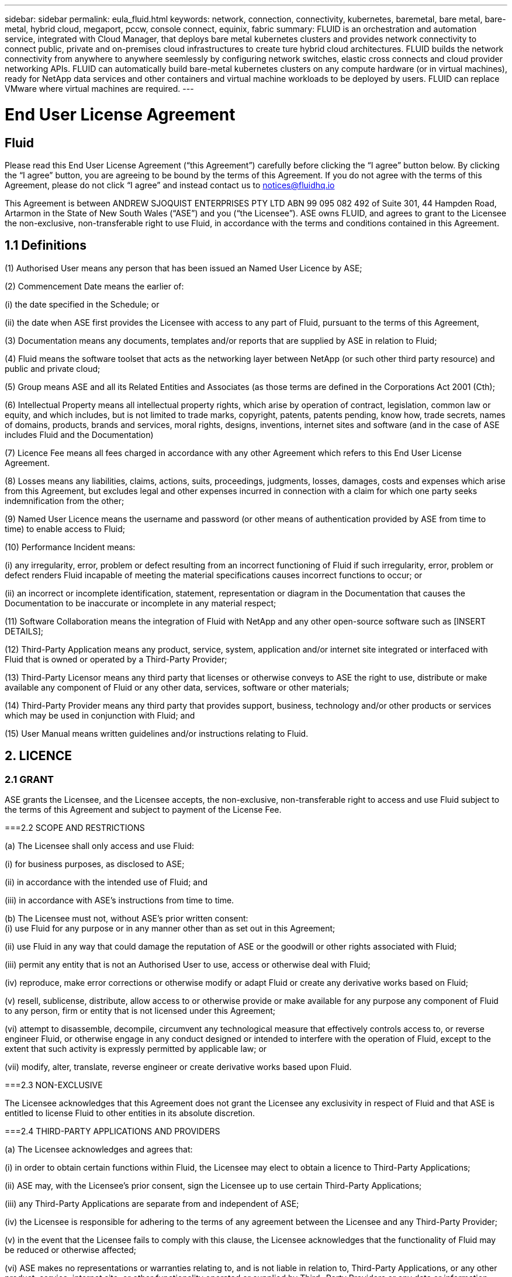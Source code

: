 ---
sidebar: sidebar
permalink: eula_fluid.html
keywords: network, connection, connectivity, kubernetes, baremetal, bare metal, bare-metal, hybrid cloud, megaport, pccw, console connect, equinix, fabric
summary: FLUID is an orchestration and automation service, integrated with Cloud Manager, that deploys bare metal kubernetes clusters and provides network connectivity to connect public, private and on-premises cloud infrastructures to create ture hybrid cloud architectures. FLUID builds the network connectivity from anywhere to anywhere seemlessly by configuring network switches, elastic cross connects and cloud provider networking APIs. FLUID can automatically build bare-metal kubernetes clusters on any compute hardware (or in virtual machines), ready for NetApp data services and other containers and virtual machine workloads to be deployed by users. FLUID can replace VMware where virtual machines are required.
---

= End User License Agreement
== Fluid
:hardbreaks:
:nofooter:
:icons: font
:linkattrs:
:imagesdir: ./media/

[.lead]
Please read this End User License Agreement (“this Agreement”) carefully before clicking the “I agree” button below.  By clicking the “I agree” button, you are agreeing to be bound by the terms of this Agreement.  If you do not agree with the terms of this Agreement, please do not click “I agree” and instead contact us to notices@fluidhq.io 

This Agreement is between ANDREW SJOQUIST ENTERPRISES PTY LTD ABN 99 095 082 492 of Suite 301, 44 Hampden Road, Artarmon in the State of New South Wales (“ASE”) and you (“the Licensee”).  ASE owns FLUID, and agrees to grant to the Licensee the non-exclusive, non-transferable right to use Fluid, in accordance with the terms and conditions contained in this Agreement. 


== 1.1  Definitions

(1)	Authorised User means any person that has been issued an Named User Licence by ASE;

(2)	Commencement Date means the earlier of:

(i)	the date specified in the Schedule; or

(ii)	the date when ASE first provides the Licensee with access to any part of Fluid, pursuant to the terms of this Agreement,


(3)	Documentation means any documents, templates and/or reports that are supplied by ASE in relation to Fluid; 

(4)	Fluid means the software toolset that acts as the networking layer between NetApp (or such other third party resource) and public and private cloud;

(5)	Group means ASE and all its Related Entities and Associates (as those terms are defined in the Corporations Act 2001 (Cth);

(6)	Intellectual Property means all intellectual property rights, which arise by operation of contract, legislation, common law or equity, and which includes, but is not limited to trade marks, copyright, patents, patents pending, know how, trade secrets, names of domains, products, brands and services, moral rights, designs, inventions, internet sites and software (and in the case of ASE includes Fluid and the Documentation) 

(7)	Licence Fee means all fees charged in accordance with any other Agreement which refers to this End User License Agreement. 

(8)	Losses means any liabilities, claims, actions, suits, proceedings, judgments, losses, damages, costs and expenses which arise from this Agreement, but excludes legal and other expenses incurred in connection with a claim for which one party seeks indemnification from the other;

(9)	Named User Licence means the username and password (or other means of authentication provided by ASE from time to time) to enable access to Fluid; 

(10)	Performance Incident means: 

(i)	any irregularity, error, problem or defect resulting from an incorrect functioning of Fluid if such irregularity, error, problem or defect renders Fluid incapable of meeting the material specifications causes incorrect functions to occur; or

(ii)	an incorrect or incomplete identification, statement, representation or diagram in the Documentation that causes the Documentation to be inaccurate or incomplete in any material respect; 


(11)	Software Collaboration means the integration of Fluid with NetApp and any other open-source software such as [INSERT DETAILS];

(12)	Third-Party Application means any product, service, system, application and/or internet site integrated or interfaced with Fluid that is owned or operated by a Third-Party Provider; 

(13)	Third-Party Licensor means any third party that licenses or otherwise conveys to ASE the right to use, distribute or make available any component of Fluid or any other data, services, software or other materials; 

(14)	Third-Party Provider means any third party that provides support, business, technology and/or other products or services which may be used in conjunction with Fluid; and

(15)	User Manual means written guidelines and/or instructions relating to Fluid.


== 2. LICENCE
=== 2.1 GRANT

ASE grants the Licensee, and the Licensee accepts, the non-exclusive, non-transferable right to access and use Fluid subject to the terms of this Agreement and subject to payment of the License Fee.

	
===2.2	SCOPE AND RESTRICTIONS

(a)	The Licensee shall only access and use Fluid:

(i)	for business purposes, as disclosed to ASE; 

(ii)	in accordance with the intended use of Fluid; and

(iii)	in accordance with ASE’s instructions from time to time.


(b)	The Licensee must not, without ASE’s prior written consent:
(i)	use Fluid for any purpose or in any manner other than as set out in this Agreement;

(ii)	use Fluid in any way that could damage the reputation of ASE or the goodwill or other rights associated with Fluid;

(iii)	permit any entity that is not an Authorised User to use, access or otherwise deal with Fluid;

(iv)	reproduce, make error corrections or otherwise modify or adapt Fluid or create any derivative works based on Fluid;

(v)	resell, sublicense, distribute, allow access to or otherwise provide or make available for any purpose any component of Fluid to any person, firm or entity that is not licensed under this Agreement;

(vi)	attempt to disassemble, decompile, circumvent any technological measure that effectively controls access to, or reverse engineer Fluid, or otherwise engage in any conduct designed or intended to interfere with the operation of Fluid, except to the extent that such activity is expressly permitted by applicable law; or

(vii)	modify, alter, translate, reverse engineer or create derivative works based upon Fluid. 


===2.3	NON-EXCLUSIVE

The Licensee acknowledges that this Agreement does not grant the Licensee any exclusivity in respect of Fluid and that ASE is entitled to license Fluid to other entities in its absolute discretion. 

===2.4	THIRD-PARTY APPLICATIONS AND PROVIDERS

(a)	The Licensee acknowledges and agrees that: 

(i)	in order to obtain certain functions within Fluid, the Licensee may elect to obtain a licence to Third-Party Applications;

(ii)	ASE may, with the Licensee’s prior consent, sign the Licensee up to use certain Third-Party Applications;

(iii)	any Third-Party Applications are separate from and independent of ASE;

(iv)	the Licensee is responsible for adhering to the terms of any agreement between the Licensee and any Third-Party Provider;

(v)	in the event that the Licensee fails to comply with this clause, the Licensee acknowledges that the functionality of Fluid may be reduced or otherwise affected;

(vi)	ASE makes no representations or warranties relating to, and is not liable in relation to, Third-Party Applications, or any other product, service, internet site, or other functionality operated or supplied by Third- Party Providers or any data or information provided by any of them, including, but not limited to representations or warranties as to any Third-Party Provider's compliance with laws and representations or warranties as to site availability; and

(vii)	such Third-Party Providers and ASE are not partners, representatives or agents of each other.

(b)	In no event shall ASE be responsible for any information contained in a Third-Party Application, including without limitation, its formatting, screening or display of data, or for the Licensee's use of or inability to use such Third-Party Application. 

(c)	ASE and its Third-Party Licensors make no representations or warranties regarding:

(i)	the availability or timing of any availability of any interface between Fluid and any third-party software and/or systems (including the Third-Party Applications); and

(ii)	the availability of or access to or by any specific provider of third-party software and/or systems (including the Third-Party Applications).


(d)	The Licensee acknowledges and agrees that:

(i)	in the event that the Third-Party Application is no longer available to be interfaced with Fluid, the functionality, speed or other characteristic of Fluid may be reduced or otherwise affected; and

(ii)	ASE and its Third-Party Licensors will in no way be responsible for any Losses that may result from the Licensee's use of any Third-Party Application, despite the fact that any such Third-Party Application may interface with Fluid, or that ASE may have provided installation or integration services with respect to the same. 

==3.	LICENSEE OBLIGATIONS

===3.1	AUTHORISED USERS AND NAMED USER LICENCES 

(a)	The Licensee acknowledges that one (1) Named User Licence must only be used by one (1) Authorised User.

(b)	The Licensee's access to Fluid is dependent upon a security access system that requires each Authorised User to use their Named User Licence. 

(c)	The Licensee represents and warrants that it is authorised to receive an Named User Licence and access and use Fluid, and possesses all licenses, certifications and other authorisations, whether required by applicable law or otherwise, to effect the transactions for which the Licensee accesses and uses Fluid.

	
===3.2	INTELLECTUAL PROPERTY
(a)	ASE remains the owner or licensee of any Intellectual Property created or developed as a result of the use of the License granted in this Agreement, and the Licensee must take all reasonable actions to protect the Intellectual Property rights comprised in Fluid. 

(b)	The Licensee will not use, replicate, or modify ASE’s Intellectual Property save for the express purpose of using Fluid for its intended purpose only pursuant to this Agreement.


===3.3	PERFORMANCE INCIDENT REPORTING AND AUDIT RIGHTS

(a)	The Licensee agrees to provide ASE with data, documentation or other such evidence of Performance Incident(s) that it experiences during the term of the Agreement promptly upon becoming aware of such Performance Incident(s). 

(b)	ASE shall have the right, upon reasonable notice to Licensee, to audit the Licensee's use of Fluid (by means of remote access or through entry to the Licensee's premises), and Licensee agrees to allow ASE or its representatives access to such systems, facilities, books and records as are reasonably required to audit the Licensee's compliance with the Agreement. 

===3.4	COMPLIANCE WITH LAW

(a)	Both parties will use their best endeavours to ensure compliance with: 

(i)	all federal, state and local laws, rules, and regulations applicable to its activities in connection with which Fluid, and any data generated by, submitted to or evaluated utilising Fluid; and 

(ii)	all applicable laws, rules, regulations and conventions relating to data privacy, data security, international communications, communications decency and the importation and exportation of software and data. 


==4.	TERMINATION

===4.1	BREACH BY LICENSEE
	
ASE may terminate this Agreement in the event that the Licensee has breached a term of this Agreement that is not a reason referred to in Clause 4.2, and the Licensee has failed to rectify the breach within seven 7 of receiving written notice from ASE.


===4.2	SPECIAL CIRCUMSTANCES
	
ASE may terminate the Agreement, effective immediately, in the event: 

(i)	of any suspected breach of the Licensee’s obligations in this Agreement relating to ASE’s Intellectual Property;

(ii)	if the License Fee has not been paid; 

(iii)	any other agreement which refers to this EULA has been breached; and

(iv)	the Software Collaboration is no longer in operation.



===4.3	UPON TERMINATION OR EXPIRATION

(a)	Upon termination or expiration of this Agreement, the Licensee must: 

(i)	immediately cease accessing and using Fluid; 

(ii)	return to ASE, or destroy if requested by ASE, at the Licensee’s expense, all materials associated with ASE’s Intellectual Property and the Confidential Information, including, but not limited to, Fluid, the Documentation, marketing materials, stationery and signage; and

(iii)	continue to comply with the continuing obligations under this Agreement. 

(b)	Upon request from ASE, the Licensee shall provide ASE with prompt written certification of its compliance with this clause, executed by a duly authorised officer of the Licensee. 

==5.	INDEMNITY

(a)	Notwithstanding the remainder of this Agreement, the Licensee shall indemnify and hold harmless ASE, the Group and its officers, employees and directors,  from and against any all claims, demands, Losses, damages, proceedings, compensation, Costs, charges, expenses and liabilities which may arise in respect of: 

(i)	the Licensee's use of Fluid (except to the extent that it can be proven by the Licensee that the loss or damage was caused by the negligence or gross wilful omission of ASE); 

(ii)	any fraudulent or unlawful acts or omissions of the Licensee in connection with the Agreement or Fluid (except to the extent that ASE or its Third-Party Licensors caused such Losses); and/or

(iii)	any breach of any Intellectual Property clauses of this Agreement.

==6.	LIABILITY AND WARRANTIES

===6.1	DISCLAIMER 

(a)	Notwithstanding anything herein to the contrary, ASE specifically does not warrant that: 

(i)	Fluid or any components thereof will perform without interruption or error, or that all Performance Incidents will be corrected;

(ii)	Fluid (including the data and other information contained therein) will meet the Licensee's requirements; 

(iii)	Fluid will operate in the configuration which the Licensee may select for use; or 

(iv)	data or other information generated by or contained in Fluid will be accurate or complete. 

(b)	The Licensee agrees that ASE shall not be liable for:

(i)	the accurate or complete transmission of data or other materials; 

(ii)	any disruption, interference with, or interruption to, the Licensee’s access to Fluid;

(iii)	any corruption or loss of the Licensee’s Intellectual Property, which is at the Licensee’s risk at all times; 

(iv)	any Losses which the Licensee has suffered or may suffer in relation to ASE exercising its rights under this Agreement, including but not limited to pursuant to clause 10;

(v)	any irregularities, errors, problems or defects arising from: 

(A)	failure of Licensee to provide a suitable installation and operating environment, including but not limited to, failure to use supplies, materials, software and hardware platforms that meet the specifications set forth in the Documentation; 

(B)	the Licensee's incorporation, attachment or engagement of any attachment, feature, program or device to Fluid; 

(C)	use of Fluid outside the scope of its intended purpose, as described in the User Manual or ASE’s directions from time to time; or 

(D)	the Licensee's failure to incorporate any update in usage instructions, as set out in the User Manual or otherwise, as specified previously released by ASE that corrects such item. 

(c)	ASE reserves the right to: 

(i)	modify Fluid or substitute any materials contained therein so long as the new materials do not materially affect the functionality of Fluid; and 

(ii)	discontinue the licensing and/or support of Fluid. 
	
===6.2	LIMITATION
	
(a)	In no event shall ASE or its respective affiliates, partners, officers, employees, directors, agents, contractors, representatives, successors or assigns, as such, be liable to the Licensee or anyone claiming under or through the Licensee, for any punitive, exemplary, incidental, indirect, or special damages, or consequential loss, based on, arising out of or in connection with this Agreement, or any matter relating to this Agreement, or error in information (whether negligent or not) supplied before or after the date of this Agreement in connection with its subject matter, whether based on contract, tort (including but without limitation negligence), or any other legal or equitable grounds, even if ASE knew or ought to have known of the possibility of such damages or consequential loss. ‘Consequential loss’ shall include but not be limited to loss of profits, interest revenue, use, or goodwill (or similar financial loss), loss of data, business interruption, or payments made or due to any third party.


==7.	NOTICES

Unless otherwise specified in the Agreement, all notices, requests, demands, and other communications (other than routine operational or billing communications) required or permitted hereunder shall be in writing and shall be deemed to have been received by a party one (1) business day after transmission by electronic mail.

==8.	SEVERABILITY

If anything in this Agreement is deemed to be unenforceable, illegal or void, then it is severed and leaves intact all other non-severable parts of this Agreement, which remain in full force.

==9.	GOVERNING LAW 

(a)	This Agreement will be governed by and construed in accordance with the laws from time to time in force in the state of New South Wales and both parties submit to the non-exclusive jurisdiction of the courts of that state and of the Commonwealth of Australia.
